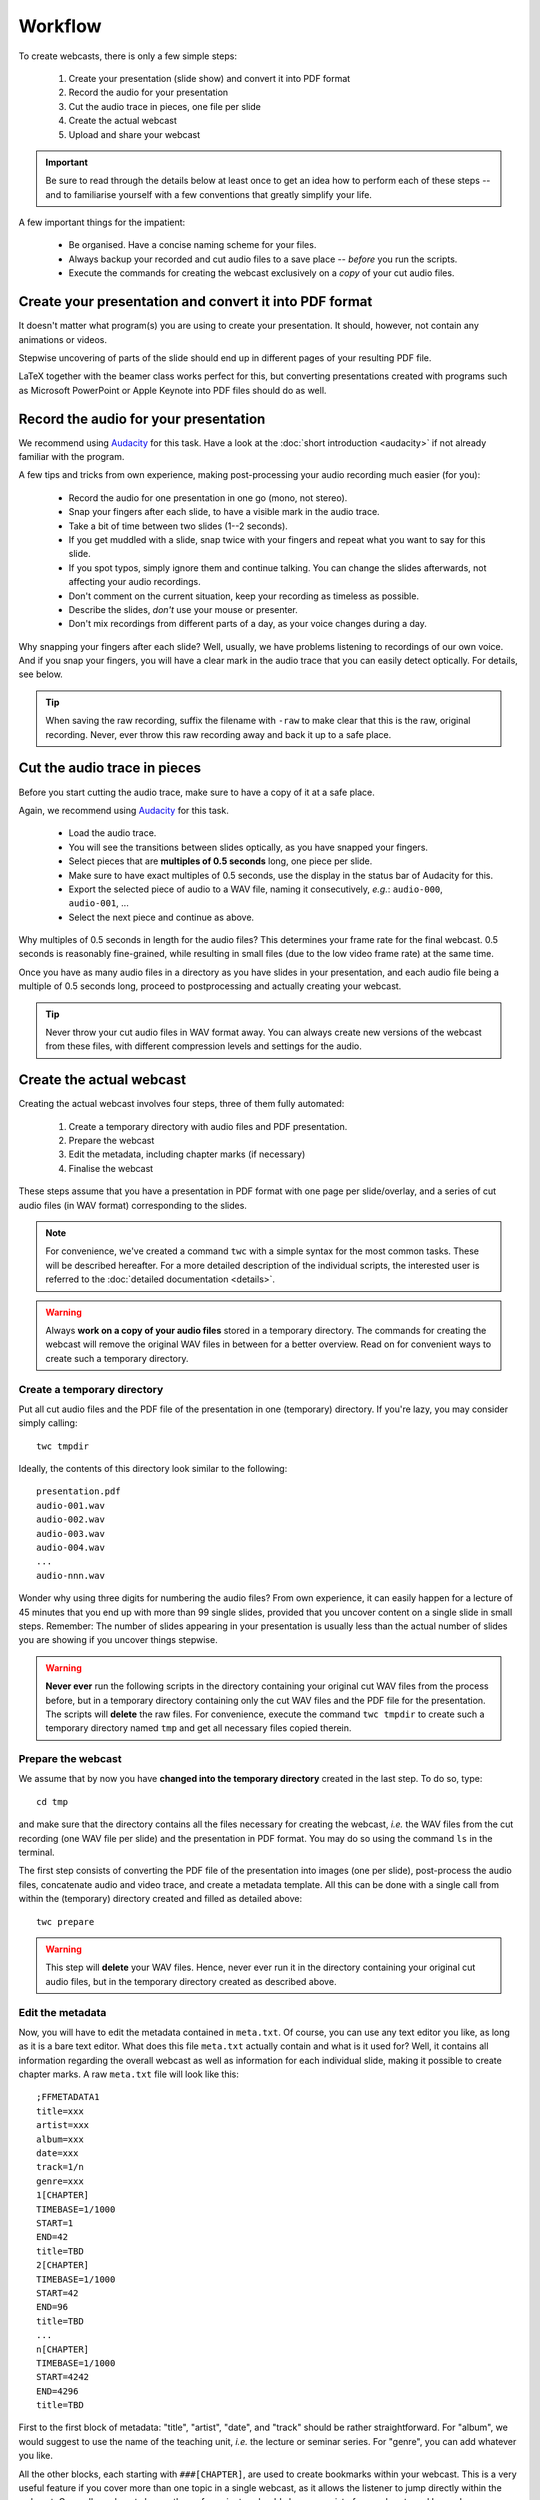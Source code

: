 Workflow
########

To create webcasts, there is only a few simple steps:

  #. Create your presentation (slide show) and convert it into PDF format
  #. Record the audio for your presentation
  #. Cut the audio trace in pieces, one file per slide
  #. Create the actual webcast
  #. Upload and share your webcast


.. important::

   Be sure to read through the details below at least once to get an idea how to perform each of these steps -- and to familiarise yourself with a few conventions that greatly simplify your life.


A few important things for the impatient:

  * Be organised. Have a concise naming scheme for your files.
  * Always backup your recorded and cut audio files to a save place -- *before* you run the scripts.
  * Execute the commands for creating the webcast exclusively on a *copy* of your cut audio files.


Create your presentation and convert it into PDF format
=======================================================

It doesn't matter what program(s) you are using to create your presentation. It should, however, not contain any animations or videos.

Stepwise uncovering of parts of the slide should end up in different pages of your resulting PDF file.

LaTeX together with the beamer class works perfect for this, but converting presentations created with programs such as Microsoft PowerPoint or Apple Keynote into PDF files should do as well.


Record the audio for your presentation
======================================

We recommend using `Audacity <https://www.audacityteam.org/>`_ for this task. Have a look at the :doc:`short introduction <audacity>` if not already familiar with the program.

A few tips and tricks from own experience, making post-processing your audio recording much easier (for you):

  * Record the audio for one presentation in one go (mono, not stereo).
  * Snap your fingers after each slide, to have a visible mark in the audio trace.
  * Take a bit of time between two slides (1--2 seconds).
  * If you get muddled with a slide, snap twice with your fingers and repeat what you want to say for this slide.
  * If you spot typos, simply ignore them and continue talking. You can change the slides afterwards, not affecting your audio recordings.
  * Don't comment on the current situation, keep your recording as timeless as possible.
  * Describe the slides, *don't* use your mouse or presenter.
  * Don't mix recordings from different parts of a day, as your voice changes during a day.

Why snapping your fingers after each slide? Well, usually, we have problems listening to recordings of our own voice. And if you snap your fingers, you will have a clear mark in the audio trace that you can easily detect optically. For details, see below.


.. tip::

   When saving the raw recording, suffix the filename with ``-raw`` to make clear that this is the raw, original recording. Never, ever throw this raw recording away and back it up to a safe place.


Cut the audio trace in pieces
=============================

Before you start cutting the audio trace, make sure to have a copy of it at a safe place.

Again, we recommend using `Audacity <https://www.audacityteam.org/>`_ for this task.

  * Load the audio trace.
  * You will see the transitions between slides optically, as you have snapped your fingers.
  * Select pieces that are **multiples of 0.5 seconds** long, one piece per slide.
  * Make sure to have exact multiples of 0.5 seconds, use the display in the status bar of Audacity for this.
  * Export the selected piece of audio to a WAV file, naming it consecutively, *e.g.*: ``audio-000``, ``audio-001``, ...
  * Select the next piece and continue as above.


Why multiples of 0.5 seconds in length for the audio files? This determines your frame rate for the final webcast. 0.5 seconds is reasonably fine-grained, while resulting in small files (due to the low video frame rate) at the same time.

Once you have as many audio files in a directory as you have slides in your presentation, and each audio file being a multiple of 0.5 seconds long, proceed to postprocessing and actually creating your webcast.

.. tip::

   Never throw your cut audio files in WAV format away. You can always create new versions of the webcast from these files, with different compression levels and settings for the audio.


Create the actual webcast
=========================

Creating the actual webcast involves four steps, three of them fully automated:

  #. Create a temporary directory with audio files and PDF presentation.
  #. Prepare the webcast
  #. Edit the metadata, including chapter marks (if necessary)
  #. Finalise the webcast

These steps assume that you have a presentation in PDF format with one page per slide/overlay, and a series  of cut audio files (in WAV format) corresponding to the slides.


.. note::

   For convenience, we've created a command ``twc`` with a simple syntax for the most common tasks. These will be described hereafter. For a more detailed description of the individual scripts, the interested user is referred to the :doc:`detailed documentation <details>`.


.. warning::

   Always **work on a copy of your audio files** stored in a temporary directory. The commands for creating the webcast will remove the original WAV files in between for a better overview. Read on for convenient ways to create such a temporary directory.


Create a temporary directory
----------------------------

Put all cut audio files and the PDF file of the presentation in one (temporary) directory. If you're lazy, you may consider simply calling::

  twc tmpdir


Ideally, the contents of this directory look similar to the following::

  presentation.pdf
  audio-001.wav
  audio-002.wav
  audio-003.wav
  audio-004.wav
  ...
  audio-nnn.wav

Wonder why using three digits for numbering the audio files? From own experience, it can easily happen for a lecture of 45 minutes that you end up with more than 99 single slides, provided that you uncover content on a single slide in small steps. Remember: The number of slides appearing in your presentation is usually less than the actual number of slides you are showing if you uncover things stepwise.


.. warning::

   **Never ever** run the following scripts in the directory containing your original cut WAV files from the process before, but in a temporary directory containing only the cut WAV files and the PDF file for the presentation. The scripts will **delete** the raw files. For convenience, execute the command ``twc tmpdir`` to create such a temporary directory named ``tmp`` and get all necessary files copied therein.


Prepare the webcast
-------------------

We assume that by now you have **changed into the temporary directory** created in the last step. To do so, type::

  cd tmp

and make sure that the directory contains all the files necessary for creating the webcast, *i.e.* the WAV files from the cut recording (one WAV file per slide) and the presentation in PDF format. You may do so using the command ``ls`` in the terminal.


The first step consists of converting the PDF file of the presentation into images (one per slide), post-process the audio files, concatenate audio and video trace, and create a metadata template. All this can be done with a single call from within the (temporary) directory created and filled as detailed above::

  twc prepare


.. warning::

   This step will **delete** your WAV files. Hence, never ever run it in the directory containing your original cut audio files, but in the temporary directory created as described above.


Edit the metadata
-----------------

Now, you will have to edit the metadata contained in ``meta.txt``. Of course, you can use any text editor you like, as long as it is a bare text editor. What does this file ``meta.txt`` actually contain and what is it used for? Well, it contains all information regarding the overall webcast as well as information for each individual slide, making it possible to create chapter marks. A raw ``meta.txt`` file will look like this::

	;FFMETADATA1
	title=xxx
	artist=xxx
	album=xxx
	date=xxx
	track=1/n
	genre=xxx
	1[CHAPTER]
	TIMEBASE=1/1000
	START=1
	END=42
	title=TBD
	2[CHAPTER]
	TIMEBASE=1/1000
	START=42
	END=96
	title=TBD
	...
	n[CHAPTER]
	TIMEBASE=1/1000
	START=4242
	END=4296
	title=TBD


First to the first block of metadata: "title", "artist", "date", and "track" should be rather straightforward. For "album", we would suggest to use the name of the teaching unit, *i.e.* the lecture or seminar series. For "genre", you can add whatever you like.

All the other blocks, each starting with ``###[CHAPTER]``, are used to create bookmarks within your webcast. This is a very useful feature if you cover more than one topic in a single webcast, as it allows the listener to jump directly within the webcast. Generally, webcasts longer than a few minutes should always consist of several parts and hence have bookmarks set. However, if you don't want to bother, simply delete everything starting with the line ``1[CHAPTER]`` from your ``meta.txt`` file.

Usually, a chapter consists of several slides, hence you need to manually remove some (or rather most of) the blocks starting with ``###[CHAPTER]``, where ``###`` denotes the slide number (for convenience). The final metadata file should look simliar to the following::

	;FFMETADATA1
	title=My fancy first webcast
	artist=Incredible Me
	album=Tiny Webcasts to go
	date=2020/04/01
	track=1/42
	genre=Physical Chemistry
	[CHAPTER]
	TIMEBASE=1/1000
	START=1
	END=2096
	title=Intro: Why do we actually care?
	[CHAPTER]
	TIMEBASE=1/1000
	START=2096
	END=4296
	title=Summary: Why it didn't matter at all.


Note that we have removed the (slide) numbers prefixing each of the ``[CHAPTER]`` lines and adjusted the ``END`` lines accordingly. The ``START`` of a new chapter should be the same as the ``END`` of the preceding chapter.


Finalise the webcast
--------------------

And finally, you can create the webcast::

  twc finalise my_fancy_webcast.mp4


You need not to provide the file extension ``.mp4``, it will be added automatically for you. Furthermore, if you forget to provide a filename for your final webcast, the command will tell you that this is missing.


Finally, what files should be saved, for simpler changes later on? At least, you should save the following files (and back them up to a safe place):

  * Raw audio recording
  * Cut audio (one file per slide)
  * PDF of presentation
  * Metadata for creating the final webcast
  * Final webcast

Here is an idea for a final directory layout of your webcasts, assuming you create a series of (numbered) webcasts for a certain topic::

  topic/
    01/
      raw/
        topic-01-audio-raw.wav
        topic-01-presentation.pdf
      cut/
        topic-01-audio-000.wav
        topic-01-audio-001.wav
        ...
        topic-01-audio-nnn.wav
      webcast/
        topic-01-webcast.mp4
        topic-01-metadata.txt
    02/
      raw/
        topic-02-audio-raw.wav
        topic-02-presentation.pdf
      cut/
        topic-02-audio-000.wav
        topic-02-audio-001.wav
        ...
        topic-02-audio-nnn.wav
      webcast/
        topic-02-webcast.mp4
        topic-02-metadata.txt
    ...

For those concerned about file sizes: A sensible idea to reduce the size of the raw and cut audio files is to convert them into FLAC format. This format is lossless, but still much smaller than WAV files.


Upload and share your webcast
=============================

If course, where to upload and how to share your webcast(s) depends highly on your preferences and local circumstances. Personally, we advice against using YouTube, but are very much in favour of e-learning and teaching platforms such as a (local) moodle installation. Your personal webpage will also do, if that is reasonably well-known by the students and other people interested in your teaching.
